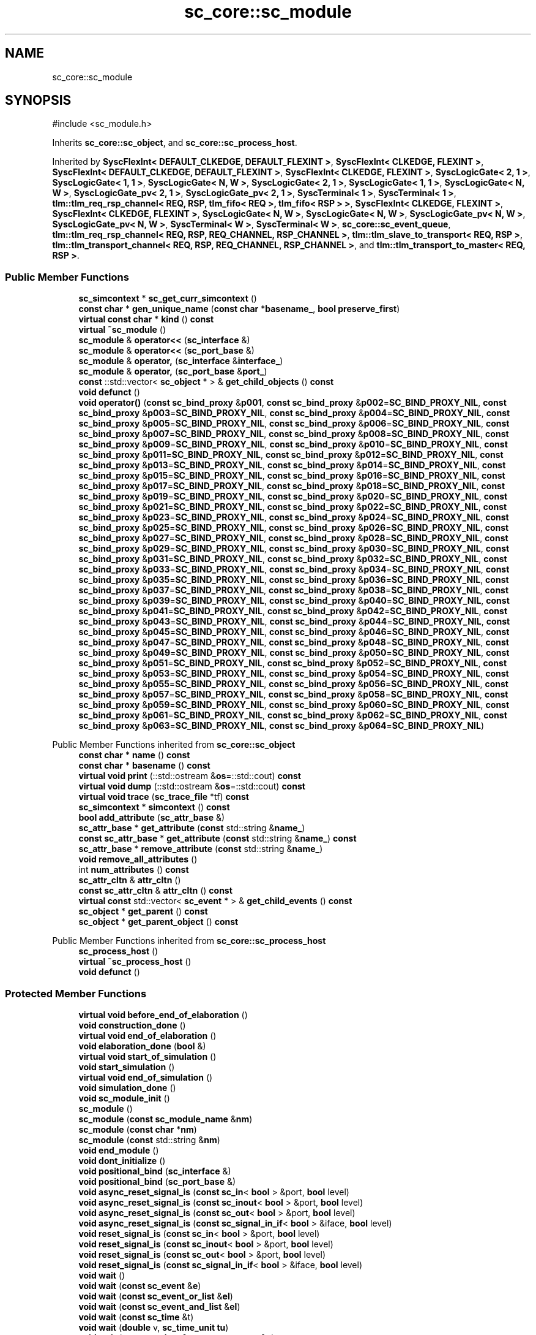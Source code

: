 .TH "sc_core::sc_module" 3 "VHDL simulator" \" -*- nroff -*-
.ad l
.nh
.SH NAME
sc_core::sc_module
.SH SYNOPSIS
.br
.PP
.PP
\fR#include <sc_module\&.h>\fP
.PP
Inherits \fBsc_core::sc_object\fP, and \fBsc_core::sc_process_host\fP\&.
.PP
Inherited by \fBSyscFlexInt< DEFAULT_CLKEDGE, DEFAULT_FLEXINT >\fP, \fBSyscFlexInt< CLKEDGE, FLEXINT >\fP, \fBSyscFlexInt< DEFAULT_CLKEDGE, DEFAULT_FLEXINT >\fP, \fBSyscFlexInt< CLKEDGE, FLEXINT >\fP, \fBSyscLogicGate< 2, 1 >\fP, \fBSyscLogicGate< 1, 1 >\fP, \fBSyscLogicGate< N, W >\fP, \fBSyscLogicGate< 2, 1 >\fP, \fBSyscLogicGate< 1, 1 >\fP, \fBSyscLogicGate< N, W >\fP, \fBSyscLogicGate_pv< 2, 1 >\fP, \fBSyscLogicGate_pv< 2, 1 >\fP, \fBSyscTerminal< 1 >\fP, \fBSyscTerminal< 1 >\fP, \fBtlm::tlm_req_rsp_channel< REQ, RSP, tlm_fifo< REQ >, tlm_fifo< RSP > >\fP, \fBSyscFlexInt< CLKEDGE, FLEXINT >\fP, \fBSyscFlexInt< CLKEDGE, FLEXINT >\fP, \fBSyscLogicGate< N, W >\fP, \fBSyscLogicGate< N, W >\fP, \fBSyscLogicGate_pv< N, W >\fP, \fBSyscLogicGate_pv< N, W >\fP, \fBSyscTerminal< W >\fP, \fBSyscTerminal< W >\fP, \fBsc_core::sc_event_queue\fP, \fBtlm::tlm_req_rsp_channel< REQ, RSP, REQ_CHANNEL, RSP_CHANNEL >\fP, \fBtlm::tlm_slave_to_transport< REQ, RSP >\fP, \fBtlm::tlm_transport_channel< REQ, RSP, REQ_CHANNEL, RSP_CHANNEL >\fP, and \fBtlm::tlm_transport_to_master< REQ, RSP >\fP\&.
.SS "Public Member Functions"

.in +1c
.ti -1c
.RI "\fBsc_simcontext\fP * \fBsc_get_curr_simcontext\fP ()"
.br
.ti -1c
.RI "\fBconst\fP \fBchar\fP * \fBgen_unique_name\fP (\fBconst\fP \fBchar\fP *\fBbasename_\fP, \fBbool\fP \fBpreserve_first\fP)"
.br
.ti -1c
.RI "\fBvirtual\fP \fBconst\fP \fBchar\fP * \fBkind\fP () \fBconst\fP"
.br
.ti -1c
.RI "\fBvirtual\fP \fB~sc_module\fP ()"
.br
.ti -1c
.RI "\fBsc_module\fP & \fBoperator<<\fP (\fBsc_interface\fP &)"
.br
.ti -1c
.RI "\fBsc_module\fP & \fBoperator<<\fP (\fBsc_port_base\fP &)"
.br
.ti -1c
.RI "\fBsc_module\fP & \fBoperator,\fP (\fBsc_interface\fP &\fBinterface_\fP)"
.br
.ti -1c
.RI "\fBsc_module\fP & \fBoperator,\fP (\fBsc_port_base\fP &\fBport_\fP)"
.br
.ti -1c
.RI "\fBconst\fP ::std::vector< \fBsc_object\fP * > & \fBget_child_objects\fP () \fBconst\fP"
.br
.ti -1c
.RI "\fBvoid\fP \fBdefunct\fP ()"
.br
.ti -1c
.RI "\fBvoid\fP \fBoperator()\fP (\fBconst\fP \fBsc_bind_proxy\fP &\fBp001\fP, \fBconst\fP \fBsc_bind_proxy\fP &\fBp002\fP=\fBSC_BIND_PROXY_NIL\fP, \fBconst\fP \fBsc_bind_proxy\fP &\fBp003\fP=\fBSC_BIND_PROXY_NIL\fP, \fBconst\fP \fBsc_bind_proxy\fP &\fBp004\fP=\fBSC_BIND_PROXY_NIL\fP, \fBconst\fP \fBsc_bind_proxy\fP &\fBp005\fP=\fBSC_BIND_PROXY_NIL\fP, \fBconst\fP \fBsc_bind_proxy\fP &\fBp006\fP=\fBSC_BIND_PROXY_NIL\fP, \fBconst\fP \fBsc_bind_proxy\fP &\fBp007\fP=\fBSC_BIND_PROXY_NIL\fP, \fBconst\fP \fBsc_bind_proxy\fP &\fBp008\fP=\fBSC_BIND_PROXY_NIL\fP, \fBconst\fP \fBsc_bind_proxy\fP &\fBp009\fP=\fBSC_BIND_PROXY_NIL\fP, \fBconst\fP \fBsc_bind_proxy\fP &\fBp010\fP=\fBSC_BIND_PROXY_NIL\fP, \fBconst\fP \fBsc_bind_proxy\fP &\fBp011\fP=\fBSC_BIND_PROXY_NIL\fP, \fBconst\fP \fBsc_bind_proxy\fP &\fBp012\fP=\fBSC_BIND_PROXY_NIL\fP, \fBconst\fP \fBsc_bind_proxy\fP &\fBp013\fP=\fBSC_BIND_PROXY_NIL\fP, \fBconst\fP \fBsc_bind_proxy\fP &\fBp014\fP=\fBSC_BIND_PROXY_NIL\fP, \fBconst\fP \fBsc_bind_proxy\fP &\fBp015\fP=\fBSC_BIND_PROXY_NIL\fP, \fBconst\fP \fBsc_bind_proxy\fP &\fBp016\fP=\fBSC_BIND_PROXY_NIL\fP, \fBconst\fP \fBsc_bind_proxy\fP &\fBp017\fP=\fBSC_BIND_PROXY_NIL\fP, \fBconst\fP \fBsc_bind_proxy\fP &\fBp018\fP=\fBSC_BIND_PROXY_NIL\fP, \fBconst\fP \fBsc_bind_proxy\fP &\fBp019\fP=\fBSC_BIND_PROXY_NIL\fP, \fBconst\fP \fBsc_bind_proxy\fP &\fBp020\fP=\fBSC_BIND_PROXY_NIL\fP, \fBconst\fP \fBsc_bind_proxy\fP &\fBp021\fP=\fBSC_BIND_PROXY_NIL\fP, \fBconst\fP \fBsc_bind_proxy\fP &\fBp022\fP=\fBSC_BIND_PROXY_NIL\fP, \fBconst\fP \fBsc_bind_proxy\fP &\fBp023\fP=\fBSC_BIND_PROXY_NIL\fP, \fBconst\fP \fBsc_bind_proxy\fP &\fBp024\fP=\fBSC_BIND_PROXY_NIL\fP, \fBconst\fP \fBsc_bind_proxy\fP &\fBp025\fP=\fBSC_BIND_PROXY_NIL\fP, \fBconst\fP \fBsc_bind_proxy\fP &\fBp026\fP=\fBSC_BIND_PROXY_NIL\fP, \fBconst\fP \fBsc_bind_proxy\fP &\fBp027\fP=\fBSC_BIND_PROXY_NIL\fP, \fBconst\fP \fBsc_bind_proxy\fP &\fBp028\fP=\fBSC_BIND_PROXY_NIL\fP, \fBconst\fP \fBsc_bind_proxy\fP &\fBp029\fP=\fBSC_BIND_PROXY_NIL\fP, \fBconst\fP \fBsc_bind_proxy\fP &\fBp030\fP=\fBSC_BIND_PROXY_NIL\fP, \fBconst\fP \fBsc_bind_proxy\fP &\fBp031\fP=\fBSC_BIND_PROXY_NIL\fP, \fBconst\fP \fBsc_bind_proxy\fP &\fBp032\fP=\fBSC_BIND_PROXY_NIL\fP, \fBconst\fP \fBsc_bind_proxy\fP &\fBp033\fP=\fBSC_BIND_PROXY_NIL\fP, \fBconst\fP \fBsc_bind_proxy\fP &\fBp034\fP=\fBSC_BIND_PROXY_NIL\fP, \fBconst\fP \fBsc_bind_proxy\fP &\fBp035\fP=\fBSC_BIND_PROXY_NIL\fP, \fBconst\fP \fBsc_bind_proxy\fP &\fBp036\fP=\fBSC_BIND_PROXY_NIL\fP, \fBconst\fP \fBsc_bind_proxy\fP &\fBp037\fP=\fBSC_BIND_PROXY_NIL\fP, \fBconst\fP \fBsc_bind_proxy\fP &\fBp038\fP=\fBSC_BIND_PROXY_NIL\fP, \fBconst\fP \fBsc_bind_proxy\fP &\fBp039\fP=\fBSC_BIND_PROXY_NIL\fP, \fBconst\fP \fBsc_bind_proxy\fP &\fBp040\fP=\fBSC_BIND_PROXY_NIL\fP, \fBconst\fP \fBsc_bind_proxy\fP &\fBp041\fP=\fBSC_BIND_PROXY_NIL\fP, \fBconst\fP \fBsc_bind_proxy\fP &\fBp042\fP=\fBSC_BIND_PROXY_NIL\fP, \fBconst\fP \fBsc_bind_proxy\fP &\fBp043\fP=\fBSC_BIND_PROXY_NIL\fP, \fBconst\fP \fBsc_bind_proxy\fP &\fBp044\fP=\fBSC_BIND_PROXY_NIL\fP, \fBconst\fP \fBsc_bind_proxy\fP &\fBp045\fP=\fBSC_BIND_PROXY_NIL\fP, \fBconst\fP \fBsc_bind_proxy\fP &\fBp046\fP=\fBSC_BIND_PROXY_NIL\fP, \fBconst\fP \fBsc_bind_proxy\fP &\fBp047\fP=\fBSC_BIND_PROXY_NIL\fP, \fBconst\fP \fBsc_bind_proxy\fP &\fBp048\fP=\fBSC_BIND_PROXY_NIL\fP, \fBconst\fP \fBsc_bind_proxy\fP &\fBp049\fP=\fBSC_BIND_PROXY_NIL\fP, \fBconst\fP \fBsc_bind_proxy\fP &\fBp050\fP=\fBSC_BIND_PROXY_NIL\fP, \fBconst\fP \fBsc_bind_proxy\fP &\fBp051\fP=\fBSC_BIND_PROXY_NIL\fP, \fBconst\fP \fBsc_bind_proxy\fP &\fBp052\fP=\fBSC_BIND_PROXY_NIL\fP, \fBconst\fP \fBsc_bind_proxy\fP &\fBp053\fP=\fBSC_BIND_PROXY_NIL\fP, \fBconst\fP \fBsc_bind_proxy\fP &\fBp054\fP=\fBSC_BIND_PROXY_NIL\fP, \fBconst\fP \fBsc_bind_proxy\fP &\fBp055\fP=\fBSC_BIND_PROXY_NIL\fP, \fBconst\fP \fBsc_bind_proxy\fP &\fBp056\fP=\fBSC_BIND_PROXY_NIL\fP, \fBconst\fP \fBsc_bind_proxy\fP &\fBp057\fP=\fBSC_BIND_PROXY_NIL\fP, \fBconst\fP \fBsc_bind_proxy\fP &\fBp058\fP=\fBSC_BIND_PROXY_NIL\fP, \fBconst\fP \fBsc_bind_proxy\fP &\fBp059\fP=\fBSC_BIND_PROXY_NIL\fP, \fBconst\fP \fBsc_bind_proxy\fP &\fBp060\fP=\fBSC_BIND_PROXY_NIL\fP, \fBconst\fP \fBsc_bind_proxy\fP &\fBp061\fP=\fBSC_BIND_PROXY_NIL\fP, \fBconst\fP \fBsc_bind_proxy\fP &\fBp062\fP=\fBSC_BIND_PROXY_NIL\fP, \fBconst\fP \fBsc_bind_proxy\fP &\fBp063\fP=\fBSC_BIND_PROXY_NIL\fP, \fBconst\fP \fBsc_bind_proxy\fP &\fBp064\fP=\fBSC_BIND_PROXY_NIL\fP)"
.br
.in -1c

Public Member Functions inherited from \fBsc_core::sc_object\fP
.in +1c
.ti -1c
.RI "\fBconst\fP \fBchar\fP * \fBname\fP () \fBconst\fP"
.br
.ti -1c
.RI "\fBconst\fP \fBchar\fP * \fBbasename\fP () \fBconst\fP"
.br
.ti -1c
.RI "\fBvirtual\fP \fBvoid\fP \fBprint\fP (::std::ostream &\fBos\fP=::std::cout) \fBconst\fP"
.br
.ti -1c
.RI "\fBvirtual\fP \fBvoid\fP \fBdump\fP (::std::ostream &\fBos\fP=::std::cout) \fBconst\fP"
.br
.ti -1c
.RI "\fBvirtual\fP \fBvoid\fP \fBtrace\fP (\fBsc_trace_file\fP *tf) \fBconst\fP"
.br
.ti -1c
.RI "\fBsc_simcontext\fP * \fBsimcontext\fP () \fBconst\fP"
.br
.ti -1c
.RI "\fBbool\fP \fBadd_attribute\fP (\fBsc_attr_base\fP &)"
.br
.ti -1c
.RI "\fBsc_attr_base\fP * \fBget_attribute\fP (\fBconst\fP std::string &\fBname_\fP)"
.br
.ti -1c
.RI "\fBconst\fP \fBsc_attr_base\fP * \fBget_attribute\fP (\fBconst\fP std::string &\fBname_\fP) \fBconst\fP"
.br
.ti -1c
.RI "\fBsc_attr_base\fP * \fBremove_attribute\fP (\fBconst\fP std::string &\fBname_\fP)"
.br
.ti -1c
.RI "\fBvoid\fP \fBremove_all_attributes\fP ()"
.br
.ti -1c
.RI "int \fBnum_attributes\fP () \fBconst\fP"
.br
.ti -1c
.RI "\fBsc_attr_cltn\fP & \fBattr_cltn\fP ()"
.br
.ti -1c
.RI "\fBconst\fP \fBsc_attr_cltn\fP & \fBattr_cltn\fP () \fBconst\fP"
.br
.ti -1c
.RI "\fBvirtual\fP \fBconst\fP std::vector< \fBsc_event\fP * > & \fBget_child_events\fP () \fBconst\fP"
.br
.ti -1c
.RI "\fBsc_object\fP * \fBget_parent\fP () \fBconst\fP"
.br
.ti -1c
.RI "\fBsc_object\fP * \fBget_parent_object\fP () \fBconst\fP"
.br
.in -1c

Public Member Functions inherited from \fBsc_core::sc_process_host\fP
.in +1c
.ti -1c
.RI "\fBsc_process_host\fP ()"
.br
.ti -1c
.RI "\fBvirtual\fP \fB~sc_process_host\fP ()"
.br
.ti -1c
.RI "\fBvoid\fP \fBdefunct\fP ()"
.br
.in -1c
.SS "Protected Member Functions"

.in +1c
.ti -1c
.RI "\fBvirtual\fP \fBvoid\fP \fBbefore_end_of_elaboration\fP ()"
.br
.ti -1c
.RI "\fBvoid\fP \fBconstruction_done\fP ()"
.br
.ti -1c
.RI "\fBvirtual\fP \fBvoid\fP \fBend_of_elaboration\fP ()"
.br
.ti -1c
.RI "\fBvoid\fP \fBelaboration_done\fP (\fBbool\fP &)"
.br
.ti -1c
.RI "\fBvirtual\fP \fBvoid\fP \fBstart_of_simulation\fP ()"
.br
.ti -1c
.RI "\fBvoid\fP \fBstart_simulation\fP ()"
.br
.ti -1c
.RI "\fBvirtual\fP \fBvoid\fP \fBend_of_simulation\fP ()"
.br
.ti -1c
.RI "\fBvoid\fP \fBsimulation_done\fP ()"
.br
.ti -1c
.RI "\fBvoid\fP \fBsc_module_init\fP ()"
.br
.ti -1c
.RI "\fBsc_module\fP ()"
.br
.ti -1c
.RI "\fBsc_module\fP (\fBconst\fP \fBsc_module_name\fP &\fBnm\fP)"
.br
.ti -1c
.RI "\fBsc_module\fP (\fBconst\fP \fBchar\fP *\fBnm\fP)"
.br
.ti -1c
.RI "\fBsc_module\fP (\fBconst\fP std::string &\fBnm\fP)"
.br
.ti -1c
.RI "\fBvoid\fP \fBend_module\fP ()"
.br
.ti -1c
.RI "\fBvoid\fP \fBdont_initialize\fP ()"
.br
.ti -1c
.RI "\fBvoid\fP \fBpositional_bind\fP (\fBsc_interface\fP &)"
.br
.ti -1c
.RI "\fBvoid\fP \fBpositional_bind\fP (\fBsc_port_base\fP &)"
.br
.ti -1c
.RI "\fBvoid\fP \fBasync_reset_signal_is\fP (\fBconst\fP \fBsc_in\fP< \fBbool\fP > &port, \fBbool\fP level)"
.br
.ti -1c
.RI "\fBvoid\fP \fBasync_reset_signal_is\fP (\fBconst\fP \fBsc_inout\fP< \fBbool\fP > &port, \fBbool\fP level)"
.br
.ti -1c
.RI "\fBvoid\fP \fBasync_reset_signal_is\fP (\fBconst\fP \fBsc_out\fP< \fBbool\fP > &port, \fBbool\fP level)"
.br
.ti -1c
.RI "\fBvoid\fP \fBasync_reset_signal_is\fP (\fBconst\fP \fBsc_signal_in_if\fP< \fBbool\fP > &iface, \fBbool\fP level)"
.br
.ti -1c
.RI "\fBvoid\fP \fBreset_signal_is\fP (\fBconst\fP \fBsc_in\fP< \fBbool\fP > &port, \fBbool\fP level)"
.br
.ti -1c
.RI "\fBvoid\fP \fBreset_signal_is\fP (\fBconst\fP \fBsc_inout\fP< \fBbool\fP > &port, \fBbool\fP level)"
.br
.ti -1c
.RI "\fBvoid\fP \fBreset_signal_is\fP (\fBconst\fP \fBsc_out\fP< \fBbool\fP > &port, \fBbool\fP level)"
.br
.ti -1c
.RI "\fBvoid\fP \fBreset_signal_is\fP (\fBconst\fP \fBsc_signal_in_if\fP< \fBbool\fP > &iface, \fBbool\fP level)"
.br
.ti -1c
.RI "\fBvoid\fP \fBwait\fP ()"
.br
.ti -1c
.RI "\fBvoid\fP \fBwait\fP (\fBconst\fP \fBsc_event\fP &\fBe\fP)"
.br
.ti -1c
.RI "\fBvoid\fP \fBwait\fP (\fBconst\fP \fBsc_event_or_list\fP &\fBel\fP)"
.br
.ti -1c
.RI "\fBvoid\fP \fBwait\fP (\fBconst\fP \fBsc_event_and_list\fP &\fBel\fP)"
.br
.ti -1c
.RI "\fBvoid\fP \fBwait\fP (\fBconst\fP \fBsc_time\fP &t)"
.br
.ti -1c
.RI "\fBvoid\fP \fBwait\fP (\fBdouble\fP v, \fBsc_time_unit\fP \fBtu\fP)"
.br
.ti -1c
.RI "\fBvoid\fP \fBwait\fP (\fBconst\fP \fBsc_time\fP &t, \fBconst\fP \fBsc_event\fP &\fBe\fP)"
.br
.ti -1c
.RI "\fBvoid\fP \fBwait\fP (\fBdouble\fP v, \fBsc_time_unit\fP \fBtu\fP, \fBconst\fP \fBsc_event\fP &\fBe\fP)"
.br
.ti -1c
.RI "\fBvoid\fP \fBwait\fP (\fBconst\fP \fBsc_time\fP &t, \fBconst\fP \fBsc_event_or_list\fP &\fBel\fP)"
.br
.ti -1c
.RI "\fBvoid\fP \fBwait\fP (\fBdouble\fP v, \fBsc_time_unit\fP \fBtu\fP, \fBconst\fP \fBsc_event_or_list\fP &\fBel\fP)"
.br
.ti -1c
.RI "\fBvoid\fP \fBwait\fP (\fBconst\fP \fBsc_time\fP &t, \fBconst\fP \fBsc_event_and_list\fP &\fBel\fP)"
.br
.ti -1c
.RI "\fBvoid\fP \fBwait\fP (\fBdouble\fP v, \fBsc_time_unit\fP \fBtu\fP, \fBconst\fP \fBsc_event_and_list\fP &\fBel\fP)"
.br
.ti -1c
.RI "\fBvoid\fP \fBnext_trigger\fP ()"
.br
.ti -1c
.RI "\fBvoid\fP \fBnext_trigger\fP (\fBconst\fP \fBsc_event\fP &\fBe\fP)"
.br
.ti -1c
.RI "\fBvoid\fP \fBnext_trigger\fP (\fBconst\fP \fBsc_event_or_list\fP &\fBel\fP)"
.br
.ti -1c
.RI "\fBvoid\fP \fBnext_trigger\fP (\fBconst\fP \fBsc_event_and_list\fP &\fBel\fP)"
.br
.ti -1c
.RI "\fBvoid\fP \fBnext_trigger\fP (\fBconst\fP \fBsc_time\fP &t)"
.br
.ti -1c
.RI "\fBvoid\fP \fBnext_trigger\fP (\fBdouble\fP v, \fBsc_time_unit\fP \fBtu\fP)"
.br
.ti -1c
.RI "\fBvoid\fP \fBnext_trigger\fP (\fBconst\fP \fBsc_time\fP &t, \fBconst\fP \fBsc_event\fP &\fBe\fP)"
.br
.ti -1c
.RI "\fBvoid\fP \fBnext_trigger\fP (\fBdouble\fP v, \fBsc_time_unit\fP \fBtu\fP, \fBconst\fP \fBsc_event\fP &\fBe\fP)"
.br
.ti -1c
.RI "\fBvoid\fP \fBnext_trigger\fP (\fBconst\fP \fBsc_time\fP &t, \fBconst\fP \fBsc_event_or_list\fP &\fBel\fP)"
.br
.ti -1c
.RI "\fBvoid\fP \fBnext_trigger\fP (\fBdouble\fP v, \fBsc_time_unit\fP \fBtu\fP, \fBconst\fP \fBsc_event_or_list\fP &\fBel\fP)"
.br
.ti -1c
.RI "\fBvoid\fP \fBnext_trigger\fP (\fBconst\fP \fBsc_time\fP &t, \fBconst\fP \fBsc_event_and_list\fP &\fBel\fP)"
.br
.ti -1c
.RI "\fBvoid\fP \fBnext_trigger\fP (\fBdouble\fP v, \fBsc_time_unit\fP \fBtu\fP, \fBconst\fP \fBsc_event_and_list\fP &\fBel\fP)"
.br
.ti -1c
.RI "\fBbool\fP \fBtimed_out\fP ()"
.br
.ti -1c
.RI "\fBvoid\fP \fBhalt\fP ()"
.br
.ti -1c
.RI "\fBvoid\fP \fBwait\fP (int \fBn\fP)"
.br
.ti -1c
.RI "\fBvoid\fP \fBat_posedge\fP (\fBconst\fP \fBsc_signal_in_if\fP< \fBbool\fP > &s)"
.br
.ti -1c
.RI "\fBvoid\fP \fBat_posedge\fP (\fBconst\fP \fBsc_signal_in_if\fP< \fBsc_dt::sc_logic\fP > &s)"
.br
.ti -1c
.RI "\fBvoid\fP \fBat_negedge\fP (\fBconst\fP \fBsc_signal_in_if\fP< \fBbool\fP > &s)"
.br
.ti -1c
.RI "\fBvoid\fP \fBat_negedge\fP (\fBconst\fP \fBsc_signal_in_if\fP< \fBsc_dt::sc_logic\fP > &s)"
.br
.ti -1c
.RI "\fBvoid\fP \fBwatching\fP (\fBbool\fP)"
.br
.ti -1c
.RI "\fBvoid\fP \fBset_stack_size\fP (std::size_t)"
.br
.ti -1c
.RI "int \fBappend_port\fP (\fBsc_port_base\fP *)"
.br
.in -1c

Protected Member Functions inherited from \fBsc_core::sc_object\fP
.in +1c
.ti -1c
.RI "\fBsc_object\fP ()"
.br
.ti -1c
.RI "\fBsc_object\fP (\fBconst\fP \fBchar\fP *\fBnm\fP)"
.br
.ti -1c
.RI "\fBsc_object\fP (\fBconst\fP \fBsc_object\fP &)"
.br
.ti -1c
.RI "\fBsc_object\fP & \fBoperator=\fP (\fBconst\fP \fBsc_object\fP &)"
.br
.ti -1c
.RI "\fBvirtual\fP \fB~sc_object\fP ()"
.br
.ti -1c
.RI "\fBvirtual\fP \fBvoid\fP \fBadd_child_event\fP (\fBsc_event\fP *\fBevent_p\fP)"
.br
.ti -1c
.RI "\fBvirtual\fP \fBvoid\fP \fBadd_child_object\fP (\fBsc_object\fP *\fBobject_p\fP)"
.br
.ti -1c
.RI "\fBvirtual\fP \fBbool\fP \fBremove_child_event\fP (\fBsc_event\fP *\fBevent_p\fP)"
.br
.ti -1c
.RI "\fBvirtual\fP \fBbool\fP \fBremove_child_object\fP (\fBsc_object\fP *\fBobject_p\fP)"
.br
.ti -1c
.RI "\fBphase_cb_mask\fP \fBregister_simulation_phase_callback\fP (\fBphase_cb_mask\fP)"
.br
.ti -1c
.RI "\fBphase_cb_mask\fP \fBunregister_simulation_phase_callback\fP (\fBphase_cb_mask\fP)"
.br
.in -1c
.SS "Protected Attributes"

.in +1c
.ti -1c
.RI "\fBsc_sensitive\fP \fBsensitive\fP"
.br
.ti -1c
.RI "\fBsc_sensitive_pos\fP \fBsensitive_pos\fP"
.br
.ti -1c
.RI "\fBsc_sensitive_neg\fP \fBsensitive_neg\fP"
.br
.in -1c
.SS "Private Member Functions"

.in +1c
.ti -1c
.RI "\fBsc_module\fP (\fBconst\fP \fBsc_module\fP &)"
.br
.ti -1c
.RI "\fBconst\fP \fBsc_module\fP & \fBoperator=\fP (\fBconst\fP \fBsc_module\fP &)"
.br
.in -1c
.SS "Private Attributes"

.in +1c
.ti -1c
.RI "\fBbool\fP \fBm_end_module_called\fP"
.br
.ti -1c
.RI "std::vector< \fBsc_port_base\fP * > * \fBm_port_vec\fP"
.br
.ti -1c
.RI "int \fBm_port_index\fP"
.br
.ti -1c
.RI "\fBsc_name_gen\fP * \fBm_name_gen\fP"
.br
.ti -1c
.RI "\fBsc_module_name\fP * \fBm_module_name_p\fP"
.br
.in -1c
.SS "Friends"

.in +1c
.ti -1c
.RI "\fBclass\fP \fBsc_module_name\fP"
.br
.ti -1c
.RI "\fBclass\fP \fBsc_module_registry\fP"
.br
.ti -1c
.RI "\fBclass\fP \fBsc_object\fP"
.br
.ti -1c
.RI "\fBclass\fP \fBsc_port_registry\fP"
.br
.ti -1c
.RI "\fBclass\fP \fBsc_process_b\fP"
.br
.ti -1c
.RI "\fBclass\fP \fBsc_simcontext\fP"
.br
.in -1c
.SS "Additional Inherited Members"


Public Types inherited from \fBsc_core::sc_object\fP
.in +1c
.ti -1c
.RI "\fBtypedef\fP \fBunsigned\fP \fBphase_cb_mask\fP"
.br
.in -1c
.SH "Constructor & Destructor Documentation"
.PP 
.SS "sc_core::sc_module::sc_module ()\fR [protected]\fP"

.SS "sc_core::sc_module::sc_module (\fBconst\fP \fBsc_module_name\fP & nm)\fR [protected]\fP"

.SS "sc_core::sc_module::sc_module (\fBconst\fP \fBchar\fP * nm)\fR [protected]\fP"

.SS "sc_core::sc_module::sc_module (\fBconst\fP std::string & nm)\fR [protected]\fP"

.SS "\fBvirtual\fP sc_core::sc_module::~sc_module ()\fR [virtual]\fP"

.SS "sc_core::sc_module::sc_module (\fBconst\fP \fBsc_module\fP &)\fR [private]\fP"

.SH "Member Function Documentation"
.PP 
.SS "int sc_core::sc_module::append_port (\fBsc_port_base\fP *)\fR [protected]\fP"

.SS "\fBvoid\fP sc_core::sc_module::async_reset_signal_is (\fBconst\fP \fBsc_in\fP< \fBbool\fP > & port, \fBbool\fP level)\fR [protected]\fP"

.SS "\fBvoid\fP sc_core::sc_module::async_reset_signal_is (\fBconst\fP \fBsc_inout\fP< \fBbool\fP > & port, \fBbool\fP level)\fR [protected]\fP"

.SS "\fBvoid\fP sc_core::sc_module::async_reset_signal_is (\fBconst\fP \fBsc_out\fP< \fBbool\fP > & port, \fBbool\fP level)\fR [protected]\fP"

.SS "\fBvoid\fP sc_core::sc_module::async_reset_signal_is (\fBconst\fP \fBsc_signal_in_if\fP< \fBbool\fP > & iface, \fBbool\fP level)\fR [protected]\fP"

.SS "\fBvoid\fP sc_core::sc_module::at_negedge (\fBconst\fP \fBsc_signal_in_if\fP< \fBbool\fP > & s)\fR [inline]\fP, \fR [protected]\fP"

.SS "\fBvoid\fP sc_core::sc_module::at_negedge (\fBconst\fP \fBsc_signal_in_if\fP< \fBsc_dt::sc_logic\fP > & s)\fR [inline]\fP, \fR [protected]\fP"

.SS "\fBvoid\fP sc_core::sc_module::at_posedge (\fBconst\fP \fBsc_signal_in_if\fP< \fBbool\fP > & s)\fR [inline]\fP, \fR [protected]\fP"

.SS "\fBvoid\fP sc_core::sc_module::at_posedge (\fBconst\fP \fBsc_signal_in_if\fP< \fBsc_dt::sc_logic\fP > & s)\fR [inline]\fP, \fR [protected]\fP"

.SS "\fBvirtual\fP \fBvoid\fP sc_core::sc_module::before_end_of_elaboration ()\fR [protected]\fP, \fR [virtual]\fP"

.PP
Reimplemented in \fBSyscFlexInt< CLKEDGE, FLEXINT >\fP, \fBSyscFlexInt< CLKEDGE, FLEXINT >\fP, \fBSyscFlexInt< DEFAULT_CLKEDGE, DEFAULT_FLEXINT >\fP, \fBSyscFlexInt< CLKEDGE, FLEXINT >\fP, \fBSyscFlexInt< CLKEDGE, FLEXINT >\fP, and \fBSyscFlexInt< DEFAULT_CLKEDGE, DEFAULT_FLEXINT >\fP\&.
.SS "\fBvoid\fP sc_core::sc_module::construction_done ()\fR [protected]\fP"

.SS "\fBvoid\fP sc_core::sc_module::defunct ()\fR [inline]\fP"

.SS "\fBvoid\fP sc_core::sc_module::dont_initialize ()\fR [protected]\fP"

.SS "\fBvoid\fP sc_core::sc_module::elaboration_done (\fBbool\fP &)\fR [protected]\fP"

.SS "\fBvoid\fP sc_core::sc_module::end_module ()\fR [protected]\fP"

.SS "\fBvirtual\fP \fBvoid\fP sc_core::sc_module::end_of_elaboration ()\fR [protected]\fP, \fR [virtual]\fP"

.SS "\fBvirtual\fP \fBvoid\fP sc_core::sc_module::end_of_simulation ()\fR [protected]\fP, \fR [virtual]\fP"

.SS "\fBconst\fP \fBchar\fP * sc_core::sc_module::gen_unique_name (\fBconst\fP \fBchar\fP * basename_, \fBbool\fP preserve_first)"

.SS "\fBconst\fP ::std::vector< \fBsc_object\fP * > & sc_core::sc_module::get_child_objects () const\fR [virtual]\fP"

.PP
Reimplemented from \fBsc_core::sc_object\fP\&.
.SS "\fBvoid\fP sc_core::sc_module::halt ()\fR [inline]\fP, \fR [protected]\fP"

.SS "\fBvirtual\fP \fBconst\fP \fBchar\fP * sc_core::sc_module::kind () const\fR [inline]\fP, \fR [virtual]\fP"

.PP
Reimplemented from \fBsc_core::sc_object\fP\&.
.PP
Reimplemented in \fBsc_core::sc_event_queue\fP\&.
.SS "\fBvoid\fP sc_core::sc_module::next_trigger ()\fR [inline]\fP, \fR [protected]\fP"

.SS "\fBvoid\fP sc_core::sc_module::next_trigger (\fBconst\fP \fBsc_event\fP & e)\fR [inline]\fP, \fR [protected]\fP"

.SS "\fBvoid\fP sc_core::sc_module::next_trigger (\fBconst\fP \fBsc_event_and_list\fP & el)\fR [inline]\fP, \fR [protected]\fP"

.SS "\fBvoid\fP sc_core::sc_module::next_trigger (\fBconst\fP \fBsc_event_or_list\fP & el)\fR [inline]\fP, \fR [protected]\fP"

.SS "\fBvoid\fP sc_core::sc_module::next_trigger (\fBconst\fP \fBsc_time\fP & t)\fR [inline]\fP, \fR [protected]\fP"

.SS "\fBvoid\fP sc_core::sc_module::next_trigger (\fBconst\fP \fBsc_time\fP & t, \fBconst\fP \fBsc_event\fP & e)\fR [inline]\fP, \fR [protected]\fP"

.SS "\fBvoid\fP sc_core::sc_module::next_trigger (\fBconst\fP \fBsc_time\fP & t, \fBconst\fP \fBsc_event_and_list\fP & el)\fR [inline]\fP, \fR [protected]\fP"

.SS "\fBvoid\fP sc_core::sc_module::next_trigger (\fBconst\fP \fBsc_time\fP & t, \fBconst\fP \fBsc_event_or_list\fP & el)\fR [inline]\fP, \fR [protected]\fP"

.SS "\fBvoid\fP sc_core::sc_module::next_trigger (\fBdouble\fP v, \fBsc_time_unit\fP tu)\fR [inline]\fP, \fR [protected]\fP"

.SS "\fBvoid\fP sc_core::sc_module::next_trigger (\fBdouble\fP v, \fBsc_time_unit\fP tu, \fBconst\fP \fBsc_event\fP & e)\fR [inline]\fP, \fR [protected]\fP"

.SS "\fBvoid\fP sc_core::sc_module::next_trigger (\fBdouble\fP v, \fBsc_time_unit\fP tu, \fBconst\fP \fBsc_event_and_list\fP & el)\fR [inline]\fP, \fR [protected]\fP"

.SS "\fBvoid\fP sc_core::sc_module::next_trigger (\fBdouble\fP v, \fBsc_time_unit\fP tu, \fBconst\fP \fBsc_event_or_list\fP & el)\fR [inline]\fP, \fR [protected]\fP"

.SS "\fBvoid\fP sc_core::sc_module::operator() (\fBconst\fP \fBsc_bind_proxy\fP & p001, \fBconst\fP \fBsc_bind_proxy\fP & p002 = \fR\fBSC_BIND_PROXY_NIL\fP\fP, \fBconst\fP \fBsc_bind_proxy\fP & p003 = \fR\fBSC_BIND_PROXY_NIL\fP\fP, \fBconst\fP \fBsc_bind_proxy\fP & p004 = \fR\fBSC_BIND_PROXY_NIL\fP\fP, \fBconst\fP \fBsc_bind_proxy\fP & p005 = \fR\fBSC_BIND_PROXY_NIL\fP\fP, \fBconst\fP \fBsc_bind_proxy\fP & p006 = \fR\fBSC_BIND_PROXY_NIL\fP\fP, \fBconst\fP \fBsc_bind_proxy\fP & p007 = \fR\fBSC_BIND_PROXY_NIL\fP\fP, \fBconst\fP \fBsc_bind_proxy\fP & p008 = \fR\fBSC_BIND_PROXY_NIL\fP\fP, \fBconst\fP \fBsc_bind_proxy\fP & p009 = \fR\fBSC_BIND_PROXY_NIL\fP\fP, \fBconst\fP \fBsc_bind_proxy\fP & p010 = \fR\fBSC_BIND_PROXY_NIL\fP\fP, \fBconst\fP \fBsc_bind_proxy\fP & p011 = \fR\fBSC_BIND_PROXY_NIL\fP\fP, \fBconst\fP \fBsc_bind_proxy\fP & p012 = \fR\fBSC_BIND_PROXY_NIL\fP\fP, \fBconst\fP \fBsc_bind_proxy\fP & p013 = \fR\fBSC_BIND_PROXY_NIL\fP\fP, \fBconst\fP \fBsc_bind_proxy\fP & p014 = \fR\fBSC_BIND_PROXY_NIL\fP\fP, \fBconst\fP \fBsc_bind_proxy\fP & p015 = \fR\fBSC_BIND_PROXY_NIL\fP\fP, \fBconst\fP \fBsc_bind_proxy\fP & p016 = \fR\fBSC_BIND_PROXY_NIL\fP\fP, \fBconst\fP \fBsc_bind_proxy\fP & p017 = \fR\fBSC_BIND_PROXY_NIL\fP\fP, \fBconst\fP \fBsc_bind_proxy\fP & p018 = \fR\fBSC_BIND_PROXY_NIL\fP\fP, \fBconst\fP \fBsc_bind_proxy\fP & p019 = \fR\fBSC_BIND_PROXY_NIL\fP\fP, \fBconst\fP \fBsc_bind_proxy\fP & p020 = \fR\fBSC_BIND_PROXY_NIL\fP\fP, \fBconst\fP \fBsc_bind_proxy\fP & p021 = \fR\fBSC_BIND_PROXY_NIL\fP\fP, \fBconst\fP \fBsc_bind_proxy\fP & p022 = \fR\fBSC_BIND_PROXY_NIL\fP\fP, \fBconst\fP \fBsc_bind_proxy\fP & p023 = \fR\fBSC_BIND_PROXY_NIL\fP\fP, \fBconst\fP \fBsc_bind_proxy\fP & p024 = \fR\fBSC_BIND_PROXY_NIL\fP\fP, \fBconst\fP \fBsc_bind_proxy\fP & p025 = \fR\fBSC_BIND_PROXY_NIL\fP\fP, \fBconst\fP \fBsc_bind_proxy\fP & p026 = \fR\fBSC_BIND_PROXY_NIL\fP\fP, \fBconst\fP \fBsc_bind_proxy\fP & p027 = \fR\fBSC_BIND_PROXY_NIL\fP\fP, \fBconst\fP \fBsc_bind_proxy\fP & p028 = \fR\fBSC_BIND_PROXY_NIL\fP\fP, \fBconst\fP \fBsc_bind_proxy\fP & p029 = \fR\fBSC_BIND_PROXY_NIL\fP\fP, \fBconst\fP \fBsc_bind_proxy\fP & p030 = \fR\fBSC_BIND_PROXY_NIL\fP\fP, \fBconst\fP \fBsc_bind_proxy\fP & p031 = \fR\fBSC_BIND_PROXY_NIL\fP\fP, \fBconst\fP \fBsc_bind_proxy\fP & p032 = \fR\fBSC_BIND_PROXY_NIL\fP\fP, \fBconst\fP \fBsc_bind_proxy\fP & p033 = \fR\fBSC_BIND_PROXY_NIL\fP\fP, \fBconst\fP \fBsc_bind_proxy\fP & p034 = \fR\fBSC_BIND_PROXY_NIL\fP\fP, \fBconst\fP \fBsc_bind_proxy\fP & p035 = \fR\fBSC_BIND_PROXY_NIL\fP\fP, \fBconst\fP \fBsc_bind_proxy\fP & p036 = \fR\fBSC_BIND_PROXY_NIL\fP\fP, \fBconst\fP \fBsc_bind_proxy\fP & p037 = \fR\fBSC_BIND_PROXY_NIL\fP\fP, \fBconst\fP \fBsc_bind_proxy\fP & p038 = \fR\fBSC_BIND_PROXY_NIL\fP\fP, \fBconst\fP \fBsc_bind_proxy\fP & p039 = \fR\fBSC_BIND_PROXY_NIL\fP\fP, \fBconst\fP \fBsc_bind_proxy\fP & p040 = \fR\fBSC_BIND_PROXY_NIL\fP\fP, \fBconst\fP \fBsc_bind_proxy\fP & p041 = \fR\fBSC_BIND_PROXY_NIL\fP\fP, \fBconst\fP \fBsc_bind_proxy\fP & p042 = \fR\fBSC_BIND_PROXY_NIL\fP\fP, \fBconst\fP \fBsc_bind_proxy\fP & p043 = \fR\fBSC_BIND_PROXY_NIL\fP\fP, \fBconst\fP \fBsc_bind_proxy\fP & p044 = \fR\fBSC_BIND_PROXY_NIL\fP\fP, \fBconst\fP \fBsc_bind_proxy\fP & p045 = \fR\fBSC_BIND_PROXY_NIL\fP\fP, \fBconst\fP \fBsc_bind_proxy\fP & p046 = \fR\fBSC_BIND_PROXY_NIL\fP\fP, \fBconst\fP \fBsc_bind_proxy\fP & p047 = \fR\fBSC_BIND_PROXY_NIL\fP\fP, \fBconst\fP \fBsc_bind_proxy\fP & p048 = \fR\fBSC_BIND_PROXY_NIL\fP\fP, \fBconst\fP \fBsc_bind_proxy\fP & p049 = \fR\fBSC_BIND_PROXY_NIL\fP\fP, \fBconst\fP \fBsc_bind_proxy\fP & p050 = \fR\fBSC_BIND_PROXY_NIL\fP\fP, \fBconst\fP \fBsc_bind_proxy\fP & p051 = \fR\fBSC_BIND_PROXY_NIL\fP\fP, \fBconst\fP \fBsc_bind_proxy\fP & p052 = \fR\fBSC_BIND_PROXY_NIL\fP\fP, \fBconst\fP \fBsc_bind_proxy\fP & p053 = \fR\fBSC_BIND_PROXY_NIL\fP\fP, \fBconst\fP \fBsc_bind_proxy\fP & p054 = \fR\fBSC_BIND_PROXY_NIL\fP\fP, \fBconst\fP \fBsc_bind_proxy\fP & p055 = \fR\fBSC_BIND_PROXY_NIL\fP\fP, \fBconst\fP \fBsc_bind_proxy\fP & p056 = \fR\fBSC_BIND_PROXY_NIL\fP\fP, \fBconst\fP \fBsc_bind_proxy\fP & p057 = \fR\fBSC_BIND_PROXY_NIL\fP\fP, \fBconst\fP \fBsc_bind_proxy\fP & p058 = \fR\fBSC_BIND_PROXY_NIL\fP\fP, \fBconst\fP \fBsc_bind_proxy\fP & p059 = \fR\fBSC_BIND_PROXY_NIL\fP\fP, \fBconst\fP \fBsc_bind_proxy\fP & p060 = \fR\fBSC_BIND_PROXY_NIL\fP\fP, \fBconst\fP \fBsc_bind_proxy\fP & p061 = \fR\fBSC_BIND_PROXY_NIL\fP\fP, \fBconst\fP \fBsc_bind_proxy\fP & p062 = \fR\fBSC_BIND_PROXY_NIL\fP\fP, \fBconst\fP \fBsc_bind_proxy\fP & p063 = \fR\fBSC_BIND_PROXY_NIL\fP\fP, \fBconst\fP \fBsc_bind_proxy\fP & p064 = \fR\fBSC_BIND_PROXY_NIL\fP\fP)"

.SS "\fBsc_module\fP & sc_core::sc_module::operator, (\fBsc_interface\fP & interface_)\fR [inline]\fP"

.SS "\fBsc_module\fP & sc_core::sc_module::operator, (\fBsc_port_base\fP & port_)\fR [inline]\fP"

.SS "\fBsc_module\fP & sc_core::sc_module::operator<< (\fBsc_interface\fP &)"

.SS "\fBsc_module\fP & sc_core::sc_module::operator<< (\fBsc_port_base\fP &)"

.SS "\fBconst\fP \fBsc_module\fP & sc_core::sc_module::operator= (\fBconst\fP \fBsc_module\fP &)\fR [private]\fP"

.SS "\fBvoid\fP sc_core::sc_module::positional_bind (\fBsc_interface\fP &)\fR [protected]\fP"

.SS "\fBvoid\fP sc_core::sc_module::positional_bind (\fBsc_port_base\fP &)\fR [protected]\fP"

.SS "\fBvoid\fP sc_core::sc_module::reset_signal_is (\fBconst\fP \fBsc_in\fP< \fBbool\fP > & port, \fBbool\fP level)\fR [protected]\fP"

.SS "\fBvoid\fP sc_core::sc_module::reset_signal_is (\fBconst\fP \fBsc_inout\fP< \fBbool\fP > & port, \fBbool\fP level)\fR [protected]\fP"

.SS "\fBvoid\fP sc_core::sc_module::reset_signal_is (\fBconst\fP \fBsc_out\fP< \fBbool\fP > & port, \fBbool\fP level)\fR [protected]\fP"

.SS "\fBvoid\fP sc_core::sc_module::reset_signal_is (\fBconst\fP \fBsc_signal_in_if\fP< \fBbool\fP > & iface, \fBbool\fP level)\fR [protected]\fP"

.SS "\fBsc_simcontext\fP * sc_core::sc_module::sc_get_curr_simcontext ()\fR [inline]\fP"

.SS "\fBvoid\fP sc_core::sc_module::sc_module_init ()\fR [protected]\fP"

.SS "\fBvoid\fP sc_core::sc_module::set_stack_size (std::size_t)\fR [protected]\fP"

.SS "\fBvoid\fP sc_core::sc_module::simulation_done ()\fR [protected]\fP"

.SS "\fBvirtual\fP \fBvoid\fP sc_core::sc_module::start_of_simulation ()\fR [protected]\fP, \fR [virtual]\fP"

.SS "\fBvoid\fP sc_core::sc_module::start_simulation ()\fR [protected]\fP"

.SS "\fBbool\fP sc_core::sc_module::timed_out ()\fR [inline]\fP, \fR [protected]\fP"

.SS "\fBvoid\fP sc_core::sc_module::wait ()\fR [inline]\fP, \fR [protected]\fP"

.SS "\fBvoid\fP sc_core::sc_module::wait (\fBconst\fP \fBsc_event\fP & e)\fR [inline]\fP, \fR [protected]\fP"

.SS "\fBvoid\fP sc_core::sc_module::wait (\fBconst\fP \fBsc_event_and_list\fP & el)\fR [inline]\fP, \fR [protected]\fP"

.SS "\fBvoid\fP sc_core::sc_module::wait (\fBconst\fP \fBsc_event_or_list\fP & el)\fR [inline]\fP, \fR [protected]\fP"

.SS "\fBvoid\fP sc_core::sc_module::wait (\fBconst\fP \fBsc_time\fP & t)\fR [inline]\fP, \fR [protected]\fP"

.SS "\fBvoid\fP sc_core::sc_module::wait (\fBconst\fP \fBsc_time\fP & t, \fBconst\fP \fBsc_event\fP & e)\fR [inline]\fP, \fR [protected]\fP"

.SS "\fBvoid\fP sc_core::sc_module::wait (\fBconst\fP \fBsc_time\fP & t, \fBconst\fP \fBsc_event_and_list\fP & el)\fR [inline]\fP, \fR [protected]\fP"

.SS "\fBvoid\fP sc_core::sc_module::wait (\fBconst\fP \fBsc_time\fP & t, \fBconst\fP \fBsc_event_or_list\fP & el)\fR [inline]\fP, \fR [protected]\fP"

.SS "\fBvoid\fP sc_core::sc_module::wait (\fBdouble\fP v, \fBsc_time_unit\fP tu)\fR [inline]\fP, \fR [protected]\fP"

.SS "\fBvoid\fP sc_core::sc_module::wait (\fBdouble\fP v, \fBsc_time_unit\fP tu, \fBconst\fP \fBsc_event\fP & e)\fR [inline]\fP, \fR [protected]\fP"

.SS "\fBvoid\fP sc_core::sc_module::wait (\fBdouble\fP v, \fBsc_time_unit\fP tu, \fBconst\fP \fBsc_event_and_list\fP & el)\fR [inline]\fP, \fR [protected]\fP"

.SS "\fBvoid\fP sc_core::sc_module::wait (\fBdouble\fP v, \fBsc_time_unit\fP tu, \fBconst\fP \fBsc_event_or_list\fP & el)\fR [inline]\fP, \fR [protected]\fP"

.SS "\fBvoid\fP sc_core::sc_module::wait (int n)\fR [inline]\fP, \fR [protected]\fP"

.SS "\fBvoid\fP sc_core::sc_module::watching (\fBbool\fP)\fR [inline]\fP, \fR [protected]\fP"

.SH "Friends And Related Symbol Documentation"
.PP 
.SS "\fBfriend\fP \fBclass\fP \fBsc_module_name\fP\fR [friend]\fP"

.SS "\fBfriend\fP \fBclass\fP \fBsc_module_registry\fP\fR [friend]\fP"

.SS "\fBfriend\fP \fBclass\fP \fBsc_object\fP\fR [friend]\fP"

.SS "\fBfriend\fP \fBclass\fP \fBsc_port_registry\fP\fR [friend]\fP"

.SS "\fBfriend\fP \fBclass\fP \fBsc_process_b\fP\fR [friend]\fP"

.SS "\fBfriend\fP \fBclass\fP \fBsc_simcontext\fP\fR [friend]\fP"

.SH "Member Data Documentation"
.PP 
.SS "\fBbool\fP sc_core::sc_module::m_end_module_called\fR [private]\fP"

.SS "\fBsc_module_name\fP* sc_core::sc_module::m_module_name_p\fR [private]\fP"

.SS "\fBsc_name_gen\fP* sc_core::sc_module::m_name_gen\fR [private]\fP"

.SS "int sc_core::sc_module::m_port_index\fR [private]\fP"

.SS "std::vector<\fBsc_port_base\fP*>* sc_core::sc_module::m_port_vec\fR [private]\fP"

.SS "\fBsc_sensitive\fP sc_core::sc_module::sensitive\fR [protected]\fP"

.SS "\fBsc_sensitive_neg\fP sc_core::sc_module::sensitive_neg\fR [protected]\fP"

.SS "\fBsc_sensitive_pos\fP sc_core::sc_module::sensitive_pos\fR [protected]\fP"


.SH "Author"
.PP 
Generated automatically by Doxygen for VHDL simulator from the source code\&.
